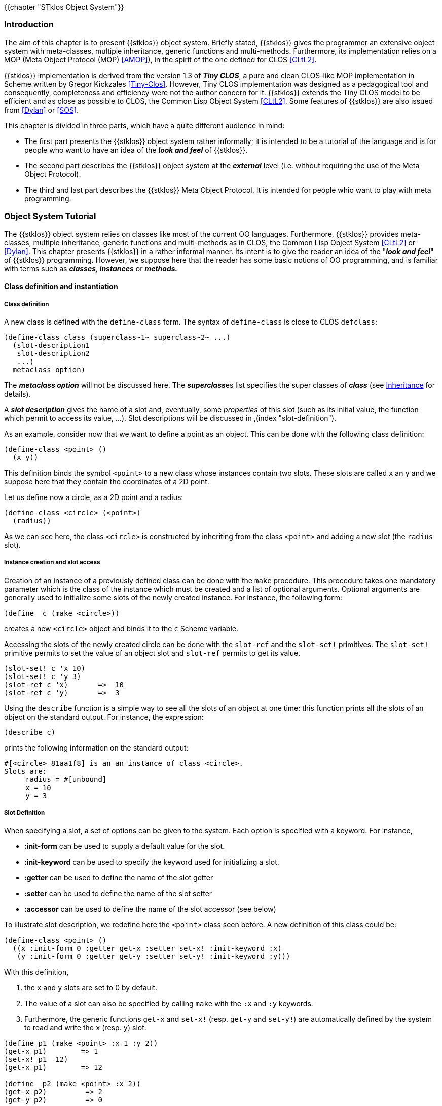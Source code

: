 //  SPDX-License-Identifier: GFDL-1.3-or-later
//
//  Copyright © 2000-2023 Erick Gallesio <eg@stklos.net>
//
//           Author: Erick Gallesio [eg@unice.fr]
//    Creation date: 26-Nov-2000 18:19 (eg)

{{chapter "STklos Object System"}}

=== Introduction
The aim of this chapter is to present {{stklos}} object
system.  Briefly stated, {{stklos}} gives the  programmer
an extensive object system with meta-classes, multiple
inheritance, generic functions and multi-methods.  Furthermore,
its implementation relies on a MOP  (Meta Object Protocol
(MOP) <<AMOP>>),
in the spirit of the one defined for
CLOS <<CLtL2>>.

{{stklos}} implementation is derived from the version 1.3 of *_Tiny CLOS_*, a
pure and clean CLOS-like MOP implementation in Scheme written by Gregor
Kickzales <<Tiny-Clos>>. However, Tiny CLOS implementation was designed as a
pedagogical tool and consequently, completeness and efficiency were not the
author concern for it.  {{stklos}} extends the Tiny CLOS model to be efficient
and as close as possible to CLOS, the Common Lisp Object System <<CLtL2>>.
Some features of {{stklos}} are also issued from <<Dylan>> or <<SOS>>.


This chapter is divided in three parts, which have a quite different audience
in mind:



*  The first part presents the {{stklos}} object system rather
informally; it is intended to be a tutorial of the language and is
for people who want to have an idea of the *_look and feel_* of
{{stklos}}.
* The second part describes the {{stklos}} object system at
  the *_external_* level (i.e.  without requiring the use of the
  Meta Object Protocol).
* The third and last part describes the {{stklos}} Meta
  Object Protocol.  It is intended for people whio want to play with
  meta programming.


=== Object System Tutorial

The {{stklos}} object system relies on classes like most of the current OO
languages.  Furthermore, {{stklos}} provides meta-classes, multiple
inheritance, generic functions and multi-methods as in CLOS, the Common Lisp
Object System <<CLtL2>> or <<Dylan>>.  This chapter presents {{stklos}} in
a rather informal manner.  Its intent is to give the reader an idea of the
"*_look and feel_*" of {{stklos}} programming.  However, we suppose here that
the reader has some basic notions of OO programming, and is familiar with
terms such as *_classes, instances_* or *_methods._*


==== Class definition and instantiation

===== Class definition
(((class)))
(((class, definition")))
((("define-class")))
A new class is defined with the `define-class` form.
The syntax of `define-class` is close to CLOS `defclass`:


```scheme
(define-class class (superclass~1~ superclass~2~ ...)
  (slot-description1
   slot-description2
   ...)
  metaclass option)
```

The *_metaclass option_* will not be discussed here.
The **_superclass_**es list specifies the super classes of
*_class_* (see <<_inheritance>> for details).

((("class")))
A *_slot description_* gives the name of a slot and,
eventually, some _properties_ of this slot (such as its
initial value, the function which permit to access its value,
...). Slot descriptions will be discussed in
,(index "slot-definition").

As an example, consider now that we want to define a point as an object. This
can be done with the following class definition:


```scheme
(define-class <point> ()
  (x y))
```

This definition binds the symbol `<point>` to a new class whose instances
contain two slots. These slots are called `x` an `y` and we suppose here that
they contain the coordinates of a 2D point.

Let us define now a circle, as a 2D point and a radius:


```scheme
(define-class <circle> (<point>)
  (radius))
```

As we can see here, the class `<circle>` is constructed by inheriting from the
class `<point>` and adding a new slot (the `radius` slot).


===== Instance creation and slot access
((("instance")))
((("make")))
Creation of an instance of a previously defined class can
be done with the `make` procedure. This procedure takes
one mandatory parameter which is the class of the instance which
must be created and a list of optional arguments. Optional
arguments are generally used to initialize some slots of the
newly created instance. For instance, the following form:


```scheme
(define  c (make <circle>))
```

creates a new `<circle>` object and binds it to the `c` Scheme variable.

((("slot-ref")))
((("slot-set!")))
((("slot")))
Accessing the slots of the newly created circle can be done
with the `slot-ref` and the `slot-set!` primitives. The `slot-set!`
primitive permits to set the value of an object slot and `slot-ref`
permits to get its value.


```scheme
(slot-set! c 'x 10)
(slot-set! c 'y 3)
(slot-ref c 'x)       =>  10
(slot-ref c 'y)       =>  3
```

Using the `describe` function is a simple way to see all the slots of an
object at one time: this function prints all the slots of an object on the
standard output. For instance, the expression:


```scheme
(describe c)
```

prints the following information on the standard output:

```
#[<circle> 81aa1f8] is an an instance of class <circle>.
Slots are:
     radius = #[unbound]
     x = 10
     y = 3
```

===== Slot Definition
When specifying a slot, a set of options can be given to
the system.  Each option is specified with a keyword. For
instance,

* ((("slot", initialization))) *:init-form* can be used to supply a default value for the slot.

* *:init-keyword* can be used to specify the keyword used for initializing a slot.

* ((("slot", getter))) *:getter* can be used to define the name of the slot getter

* ((("slot", setter))) *:setter* can be used to define the name of the slot setter

* ((("slot", accessor))) *:accessor* can be used to define the name of the slot accessor
  (see below)

To illustrate slot description, we redefine here the `<point>` class seen
before. A new definition of this class could be:

```scheme
(define-class <point> ()
  ((x :init-form 0 :getter get-x :setter set-x! :init-keyword :x)
   (y :init-form 0 :getter get-y :setter set-y! :init-keyword :y)))
```


With this definition,

1. the `x` and `y` slots are set to 0 by default.

2. The value of a slot can also be specified by calling `make` with the `:x` and `:y`
   keywords.

3. Furthermore, the generic functions `get-x` and `set-x!` (resp.  `get-y` and
   `set-y!`) are automatically defined by the system to read and write the `x`
   (resp.  `y`) slot.


```scheme
(define p1 (make <point> :x 1 :y 2))
(get-x p1)        => 1
(set-x! p1  12)
(get-x p1)        => 12

(define  p2 (make <point> :x 2))
(get-x p2)         => 2
(get-y p2)         => 0
```

((("set!")))
Accessors provide an uniform access for reading and writing an object slot.
Writing a slot is done with an extended form of `set!`  which is
close to the Common Lisp `setf` macro.  A slot accessor can be
defined with the `:accessor` option in the slot
description.  Hereafter, is another definition of our
`<point>` class, using an accessor:


```scheme
(define-class <point> ()
  ((x :init-form 0 :accessor x-of :init-keyword :x)
   (y :init-form 0 :accessor y-of :init-keyword :y)))
```

Using this class definition, reading the x coordinate of the `p` point can be
done with:

```scheme
(x-of p)
```

and setting it to 100 can be done using the extended `set!`

```scheme
(set! (x-of p) 100)
```

[NOTE]
====
{{stklos}} also define `slot-set!` as the <<setter,setter function>> of `slot-ref`.
As a consequence, we have

```scheme
(set! (slot-ref p 'y) 100)
(slot-ref p 'y)       => 100
```
====


===== Virtual Slots
((("slot")))
((("virtual slot")))
Suppose that we need slot named `area` in circle objects which contain the
area of the circle. One way to do this would be to add the new slot to the
class definition and have an initialisation form for this slot which takes
into account the radius of the circle. The problem with this approach is that
if the `radius` slot is changed, we need to change `area` (and
vice-versa). This is something which is hard to manage and if we don't care,
it is easy to have a `area` and `radius` in an instance which are
"un-synchronized".  The virtual slot mechanism avoid this problem.

A virtual slot is a special slot whose value is calculated rather than stored
in an object.  The way to read and write such a slot must be given when the
slot is defined with the `:slot-ref` and `:slot-set!` slot options.

A complete definition of the `<circle>` class
using virtual slots could be:

```scheme
(define-class <circle> (<point>)
  ((radius :init-form 0 :accessor radius :init-keyword :radius)
   (area :allocation :virtual :accessor area
	     :slot-ref (lambda (o) (let ((r (radius o))) (* 3.14 r r)))
	     :slot-set! (lambda (o v) (set! (radius o) (sqrt (/ v 3.14)))))))
```

Here is an example using this definition of `<circle>`


```scheme
(define c (make <circle> :radius 1))
(radius c)                           => 1
(area c)                             => 3.14
(set! (area x) (* 4 (area x)))
(area c)                             => 12.56   ;; (i.e. ⒋π)
(radius c)                           => 2.0
```


Of course, we can also used the function `describe` to visualize
the slots of a given object. Applied to the prvious `c`, it prints:

```
#[<circle> 81b2348] is an an instance of class <circle>.
Slots are:
     area = 12.56
     radius = 2.0
     x = 0
     y = 0
```

==== Inheritance

===== Class hierarchy and inheritance of slots
((inheritance))
Inheritance is specified upon class definition. As said in the introduction,
{{stklos}} supports multiple inheritance.  Hereafter are some classes
definition:

```scheme
(define-class A () (a))
(define-class B () (b))
(define-class C () (c))
(define-class D (A B) (d a))
(define-class E (A C) (e c))
(define-class F (D E) (f))
```

Here,

* `A`, `B`, `C` have a null list of super classes. In this case, the
system will replace it by the list which only contains `<object>`, the root of
all the classes defined by `define-class`.
* `D`, `E`, and `F` use multiple inheritance: each class inherits from two
previously defined classes.  Those class definitions define a hierarchy which
is shown in <<class_hierarchy>>.

[#class_hierarchy]
.A class hiearchy
image::images/hierarchy.png[align="center"]


In this figure, the class `<top>` is also shown; this class is the super class
of all Scheme objects. In particular, `<top>` is the super class of all
standard Scheme types.

The set of slots of a given class is calculated by "unioning" the slots of all
its super class. For instance, each instance of the class `D` defined before
will have three slots (`a`, `b` and `d`). The slots of a class can be obtained
by the `class-slots` primitive.  For instance,


```scheme
(class-slots A) => (a)
(class-slots E) => (a e c)
(class-slots F) => (b e c d a f)
```

NOTE: The order of slots is not significant.


===== Class precedence list
((("class precedence list")))

A class may have more than one superclass footnote:[ This section is an
adaptation of Jeff Dalton's (J.Dalton@ed.ac.uk) "*_Brief introduction to
CLOS_*" which can be found at http://www.aiai.ed.ac.uk/~jeff/clos-guide.html].

With single inheritance (only one superclass), it is easy to order the super
classes from most to least specific.  This is the rule:


****
*Rule 1: Each class is more specific than its superclasses.*
****


With multiple inheritance, ordering is harder.  Suppose we have


```scheme
(define-class X ()
   ((x :init-form 1)))

(define-class Y ()
   ((x :init-form 2)))

(define-class Z (X Y)
   (z :init-form 3))
```

In this case, given **Rule 1**, the `Z` class is more specific than the `X` or `Y`
class for instances of `Z`.  However, the `:init-form` specified in `X` and
`Y` leads to a problem: which one overrides the other?  Or, stated
differently, which is the default initial value of the `x` slot of a `Z`
instance.  The rule in {{stklos}}, as in CLOS, is that the superclasses listed
earlier are more specific than those listed later.  So:


****
*Rule 2: For a given class, superclasses listed earlier are more specific than those listed later.*
****

These rules are used to compute a linear order for a class and all its
superclasses, from most specific to least specific.  This order is called the
"*_class precedence list_*" of the class.  Given these two rules, we can claim
that the initial form for the `x` slot of previous example is 1 since the
class `X` is placed before `Y` in the super classes of `Z`.  These two rules
are not always sufficient to determine a unique order.  However, they give an
idea of how the things work. {{stklos}} algorithm for calculating the class
precedence list of a class is a little simpler than the CLOS one described in
<<AMOP>> for breaking ties.  Consequently, the calculated class
precedence list by {{stklos}} algorithm can be different than the one given by
the CLOS one in some subtle situations.  Taking the `F` class shown in <<class_hierarchy>>,
the {{stklos}} calculated class precedence list is


```scheme
(F D E A B C <object> <top>)
```
whereas it would be the following list with a CLOS-like algorithm:

```scheme
(F D E A C B <object> <top>)
```

((("class-precedence-list"))) However, it is usually considered a bad idea for
programmers to rely on exactly what the order is.  If the order for some
superclasses is important, it can be expressed directly in the class
definition.  The precedence list of a class can be obtained by the function
`class-precedence-list`.  This function returns a ordered list whose first
element is the most specific class.  For instance,


```scheme
(class-precedence-list D)
    => (#[<class> D 81aebb8] #[<class> A 81aab88]
        #[<class> B 81aa720] #[<class> <object> 80eff90]
        #[<class> <top> 80effa8])
```

((("class-name"))) However, this result is hard to read; using the function
`class-name` yields a clearer result:


```scheme
(map class-name (class-precedence-list D))
  => (D A B <object> <top>)
```


==== Generic functions
===== Generic functions and methods
((("generic function")))
((("method")))
((("method", more specific)))
Neither {{stklos}} nor CLOS use the message passing mechanism
for methods as most Object Oriented languages do.  Instead, they
use the notion of *_generic function_*.A generic function
can be seen as a "*_tanker_*" of methods.  When the
evaluator requests the application of a generic function, all the
applicable methods of this generic function will be grabbed and
the most specific among them will be applied.  We say that a
method `M` is *_more specific_* than a method `M'`
if the class of its parameters are more specific than the `M'`
ones.  To be more precise, when a generic function must be
"*_called_*" the system



- searchs among all the generic function methods those which
are applicable (i.e.  the ones which filter on types which are
*_compatible_* with the actual argument list),
- sorts the list of applicable methods in the "*_most specific_*"
order,
- calls the most specific method of this list (i.e.  the
first of the list of sorted methods).

((("define-generic")))
((("define-method")))
The definition of a generic function is done with the
`define-generic` macro. Definition of a new method is
done with the `define-method` macro.

Consider the following definitions:


```scheme
(define-generic M)
(define-method M((a <integer>) b) 'integer)
(define-method M((a <real>)    b) 'real)
(define-method M(a b)             'top)
```


The `define-generic` call defines `M` as a
generic function.  Note that the signature of the generic
function is not given upon definition, contrarily to CLOS.  This
permits methods with different signatures for a given generic
function, as we shall see later.  The three next lines define
methods for the `M` generic function.  Each method uses a
sequence of *_parameter specializers_* that specify when
the given method is applicable.  A specializer permits to
indicate the class a parameter must belong (directly or
indirectly) to be applicable.  If no specializer is given, the
system defaults it to `<top>`>.  Thus, the first method
definition is equivalent to


```scheme
(define-method M((a <integer>) (b <top>)) 'integer)
```

Now, let us look at some possible calls to generic
function `M`:


```scheme
(M 2 3)      => integer
(M 2 #t)     => integer
(M 1.2 'a)   => real
(M #t #f)    => top
(M 1 2 3)    => error (no method with 3 parameters)
```

The preceding methods use only one specializer per parameter
list. Of course, each parameter can use a specializer.  In this
case, the parameter list is scanned from left to right to
determine the applicability of a method.  Suppose we declare now


```scheme
(define-method M ((a <integer>) (b <number>))
    'integer-number)

(define-method M ((a <integer>) (b <real>))
    'integer-real)

(define-method M (a (b <number>))
    'top-number)

(define-method M (a b c)
    'three-parameters)
```

In this case, we have

```scheme
(M 1 2)     => integer-integer
(M 1 1.0)   => integer-real
(M 'a 1)    => top-number
(M 1 2 3)   => three-parameters
```
[NOTE]
====
- Before defining a new generic function `define-generic,` verifies if
the symbol given as parameter is already bound to a procedure in the
current environment.  If so, this procedure is added, as a method to
the newly created generic function.  For instance:
+
```scheme

(define-generic log)  ; transform "log" in a generic function

(define-method log ((s <string>) . l)
   (apply format  (current-error-port) s l)
   (newline (current-error-port)))

(log "Hello, ~a" "world")      |- Hello, world
(log 1)                        => 0 ; standard "log" procedure
```

- `define-method` automatically defines the
generic function if it has not been defined before.
Consequently, most of the time, the `define-generic` is
not needed.
====


===== Next-method
((("method", next)))
((("next-method")))
When a generic function is called, the list of applicable
methods is built.  As mentioned before, the most specific method
of this list is applied (see <<_generic_functions>>).

This method may call, if needed, the next method in the list of
applicable methods.  This is done by using the special form
`next-method`.  Consider the following definitions

```scheme
(define-method Test((a <integer>))
   (cons 'integer (next-method)))

(define-method Test((a <number>))
   (cons 'number  (next-method)))

(define-method Test(a)
   (list 'top))
```

With those definitions, we have:


```scheme
(Test 1)     => (integer number top)
(Test 1.0)   => (number top)
(Test #t)    => (top)
```

===== Standard  generic functions
((("write")))
((("display")))
*Printing objects*

When the Scheme primitives `write` or `display` are called with a
parameter which is an object, the `write-object` or `display-object`
generic functions are called with this object and the port to which
the printing must be done as parameters.  This facility permits to
define a customized printing for a class of objects by simply defining
a new method for this class.  So, defining a new printing method
overloads the standard printing method (which just prints the class of
the object and its hexadecimal address).

For instance, we can define a customized printing for the `<point>`
used before as:


```scheme
(define-method display-object ((p <point>) port)
  (format port "<Point x=~S y=~S>" (slot-ref p 'x) (slot-ref p 'y)))
```
With this definition, we have


```scheme
(define p (make <point> :x 1 :y 2))
(display p)                         |= <Point x=1 y=2>
```

The Scheme primitive `write` tries to write objects, in such a way
that they are readable back with the `read` primitive.  Consequently,
we can define the writing of a `<point>` as a form which, when read,
will build back this point:


```scheme
(define-method write-object ((p <point>) port)
 (format port "#,(make <point> :x ~S :y ~S)"
              (get-x p) (get-y p)))
```
With this method, writing the `p` point defined before
prints the following text on the output port:


```scheme
#,(make <point> :x 1 :y 2)
```
Note here the usage of the `#,`  notation of {{link-srfi 10}} used here
to "evaluate" the form when reading it. We suppose here that we are in a context
where we already defined:

```scheme
(define-reader-ctor 'make (lambda l (eval `(make ,@l))))
```


*Comparing objects* +
(((object-eqv?)))
(((object-equal?)))
When objects are compared with the `eqv?` or `equal?` Scheme standard
primitives, {{stklos}} calls the `object-eqv?` or `object-equal?`
generic functions.  This facility permits to define a customized
comparison function for a class of objects by simply defining a new
method for this class.  Defining a new comparison method overloads the
standard comparaison method (which always returns `#f`).  For instance
we could define the following method to compare points:


```scheme
(define-method object-eqv? ((a <point>) (b <point>))
  (and (= (point-x a) (point-x b))
       (= (point-y a) (point-y b))))
```

=== Object System Main Functions and Syntaxes

==== Classes and Instances

{{insertdoc 'define-class}}
{{insertdoc 'make-instance}}
{{insertdoc 'class-name}}
{{insertdoc 'class-of}}
{{insertdoc 'class-name}}
{{insertdoc 'find-class}}
{{insertdoc 'is-a?}}
{{insertdoc 'ensure-metaclass}}

==== Generic Functions and Methods

Generic functions and methods are an important part of {{stklos}} object
system. A generic function is a function which can have several methods with a
behavior which depends of the type or the number of its parameters.

{{insertdoc 'define-generic}}
{{insertdoc 'define-method}}
{{insertdoc 'next-method}}

==== Misc.

{{insertdoc  'class-precedence-list}}
{{insertdoc  'class-direct-slots}}
{{insertdoc  'class-slot-definition}}
{{insertdoc  'slot-definition-init-keyword}}
